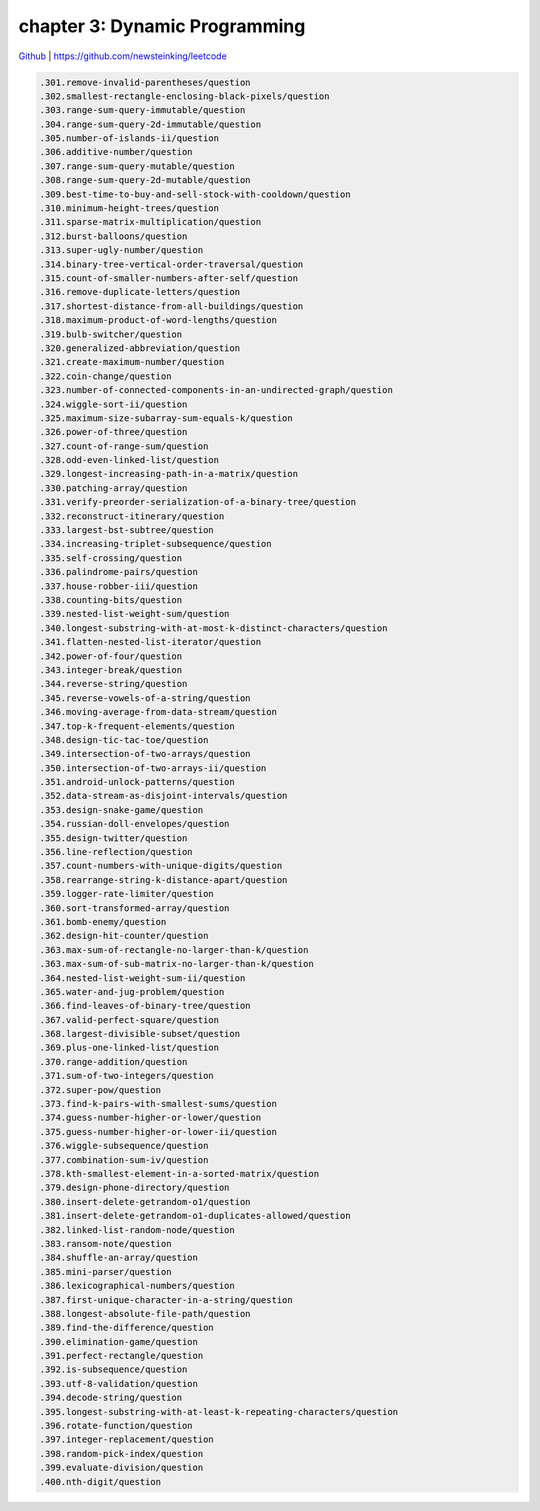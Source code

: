 chapter 3: Dynamic Programming
=======================================

`Github <https://github.com/newsteinking/leetcode>`_ | https://github.com/newsteinking/leetcode


.. code-block:: python

   .301.remove-invalid-parentheses/question
   .302.smallest-rectangle-enclosing-black-pixels/question
   .303.range-sum-query-immutable/question
   .304.range-sum-query-2d-immutable/question
   .305.number-of-islands-ii/question
   .306.additive-number/question
   .307.range-sum-query-mutable/question
   .308.range-sum-query-2d-mutable/question
   .309.best-time-to-buy-and-sell-stock-with-cooldown/question
   .310.minimum-height-trees/question
   .311.sparse-matrix-multiplication/question
   .312.burst-balloons/question
   .313.super-ugly-number/question
   .314.binary-tree-vertical-order-traversal/question
   .315.count-of-smaller-numbers-after-self/question
   .316.remove-duplicate-letters/question
   .317.shortest-distance-from-all-buildings/question
   .318.maximum-product-of-word-lengths/question
   .319.bulb-switcher/question
   .320.generalized-abbreviation/question
   .321.create-maximum-number/question
   .322.coin-change/question
   .323.number-of-connected-components-in-an-undirected-graph/question
   .324.wiggle-sort-ii/question
   .325.maximum-size-subarray-sum-equals-k/question
   .326.power-of-three/question
   .327.count-of-range-sum/question
   .328.odd-even-linked-list/question
   .329.longest-increasing-path-in-a-matrix/question
   .330.patching-array/question
   .331.verify-preorder-serialization-of-a-binary-tree/question
   .332.reconstruct-itinerary/question
   .333.largest-bst-subtree/question
   .334.increasing-triplet-subsequence/question
   .335.self-crossing/question
   .336.palindrome-pairs/question
   .337.house-robber-iii/question
   .338.counting-bits/question
   .339.nested-list-weight-sum/question
   .340.longest-substring-with-at-most-k-distinct-characters/question
   .341.flatten-nested-list-iterator/question
   .342.power-of-four/question
   .343.integer-break/question
   .344.reverse-string/question
   .345.reverse-vowels-of-a-string/question
   .346.moving-average-from-data-stream/question
   .347.top-k-frequent-elements/question
   .348.design-tic-tac-toe/question
   .349.intersection-of-two-arrays/question
   .350.intersection-of-two-arrays-ii/question
   .351.android-unlock-patterns/question
   .352.data-stream-as-disjoint-intervals/question
   .353.design-snake-game/question
   .354.russian-doll-envelopes/question
   .355.design-twitter/question
   .356.line-reflection/question
   .357.count-numbers-with-unique-digits/question
   .358.rearrange-string-k-distance-apart/question
   .359.logger-rate-limiter/question
   .360.sort-transformed-array/question
   .361.bomb-enemy/question
   .362.design-hit-counter/question
   .363.max-sum-of-rectangle-no-larger-than-k/question
   .363.max-sum-of-sub-matrix-no-larger-than-k/question
   .364.nested-list-weight-sum-ii/question
   .365.water-and-jug-problem/question
   .366.find-leaves-of-binary-tree/question
   .367.valid-perfect-square/question
   .368.largest-divisible-subset/question
   .369.plus-one-linked-list/question
   .370.range-addition/question
   .371.sum-of-two-integers/question
   .372.super-pow/question
   .373.find-k-pairs-with-smallest-sums/question
   .374.guess-number-higher-or-lower/question
   .375.guess-number-higher-or-lower-ii/question
   .376.wiggle-subsequence/question
   .377.combination-sum-iv/question
   .378.kth-smallest-element-in-a-sorted-matrix/question
   .379.design-phone-directory/question
   .380.insert-delete-getrandom-o1/question
   .381.insert-delete-getrandom-o1-duplicates-allowed/question
   .382.linked-list-random-node/question
   .383.ransom-note/question
   .384.shuffle-an-array/question
   .385.mini-parser/question
   .386.lexicographical-numbers/question
   .387.first-unique-character-in-a-string/question
   .388.longest-absolute-file-path/question
   .389.find-the-difference/question
   .390.elimination-game/question
   .391.perfect-rectangle/question
   .392.is-subsequence/question
   .393.utf-8-validation/question
   .394.decode-string/question
   .395.longest-substring-with-at-least-k-repeating-characters/question
   .396.rotate-function/question
   .397.integer-replacement/question
   .398.random-pick-index/question
   .399.evaluate-division/question
   .400.nth-digit/question